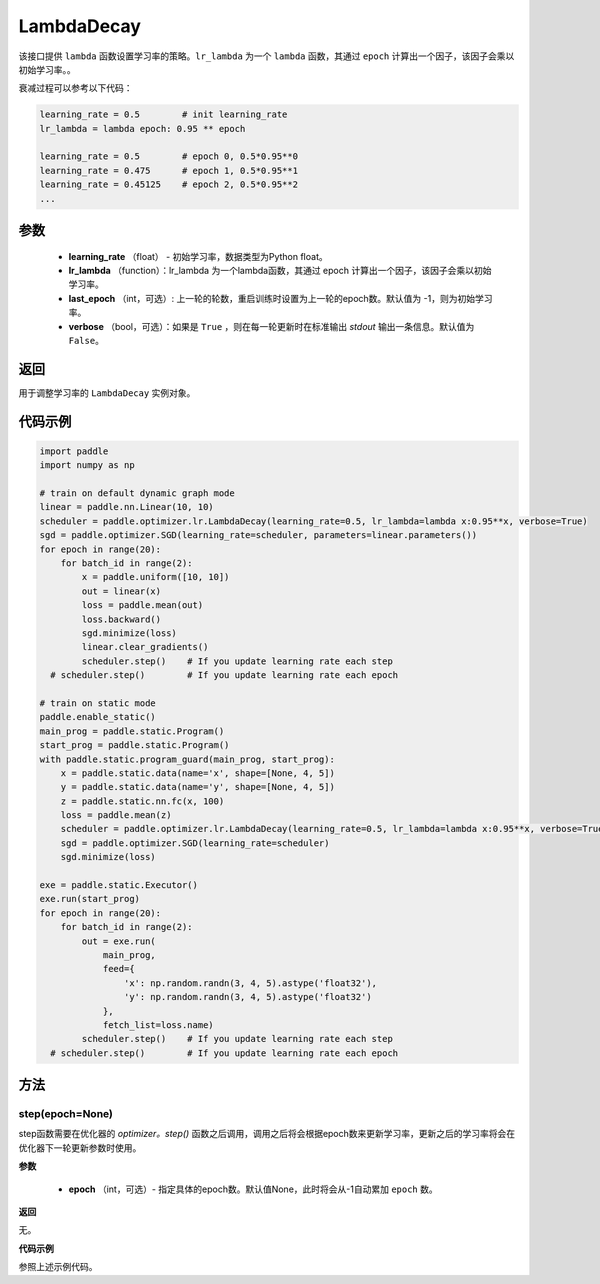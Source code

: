 .. _cn_api_paddle_optimizer_lr_LambdaDecay:

LambdaDecay
-----------------------------------

.. py:class:: paddle.optimizer.lr.LambdaDecay(learning_rate, lr_lambda, last_epoch=-1, verbose=False)

该接口提供 ``lambda`` 函数设置学习率的策略。``lr_lambda`` 为一个 ``lambda`` 函数，其通过 ``epoch`` 计算出一个因子，该因子会乘以初始学习率。。

衰减过程可以参考以下代码：

.. code-block:: text

    learning_rate = 0.5        # init learning_rate
    lr_lambda = lambda epoch: 0.95 ** epoch

    learning_rate = 0.5        # epoch 0, 0.5*0.95**0
    learning_rate = 0.475      # epoch 1, 0.5*0.95**1
    learning_rate = 0.45125    # epoch 2, 0.5*0.95**2
    ...


参数
::::::::::::

    - **learning_rate** （float） - 初始学习率，数据类型为Python float。
    - **lr_lambda** （function）：lr_lambda 为一个lambda函数，其通过 epoch 计算出一个因子，该因子会乘以初始学习率。
    - **last_epoch** （int，可选）: 上一轮的轮数，重启训练时设置为上一轮的epoch数。默认值为 -1，则为初始学习率。
    - **verbose** （bool，可选）：如果是 ``True`` ，则在每一轮更新时在标准输出 `stdout` 输出一条信息。默认值为 ``False``。

返回
::::::::::::
用于调整学习率的 ``LambdaDecay`` 实例对象。

代码示例
::::::::::::

.. code-block:: python

    import paddle
    import numpy as np

    # train on default dynamic graph mode
    linear = paddle.nn.Linear(10, 10)
    scheduler = paddle.optimizer.lr.LambdaDecay(learning_rate=0.5, lr_lambda=lambda x:0.95**x, verbose=True)
    sgd = paddle.optimizer.SGD(learning_rate=scheduler, parameters=linear.parameters())
    for epoch in range(20):
        for batch_id in range(2):
            x = paddle.uniform([10, 10])
            out = linear(x)
            loss = paddle.mean(out)
            loss.backward()
            sgd.minimize(loss)
            linear.clear_gradients()
            scheduler.step()    # If you update learning rate each step
      # scheduler.step()        # If you update learning rate each epoch

    # train on static mode
    paddle.enable_static()
    main_prog = paddle.static.Program()
    start_prog = paddle.static.Program()
    with paddle.static.program_guard(main_prog, start_prog):
        x = paddle.static.data(name='x', shape=[None, 4, 5])
        y = paddle.static.data(name='y', shape=[None, 4, 5])
        z = paddle.static.nn.fc(x, 100)
        loss = paddle.mean(z)
        scheduler = paddle.optimizer.lr.LambdaDecay(learning_rate=0.5, lr_lambda=lambda x:0.95**x, verbose=True)
        sgd = paddle.optimizer.SGD(learning_rate=scheduler)
        sgd.minimize(loss)

    exe = paddle.static.Executor()
    exe.run(start_prog)
    for epoch in range(20):
        for batch_id in range(2):
            out = exe.run(
                main_prog,
                feed={
                    'x': np.random.randn(3, 4, 5).astype('float32'),
                    'y': np.random.randn(3, 4, 5).astype('float32')
                },
                fetch_list=loss.name)
            scheduler.step()    # If you update learning rate each step
      # scheduler.step()        # If you update learning rate each epoch

方法
::::::::::::
step(epoch=None)
'''''''''

step函数需要在优化器的 `optimizer。step()` 函数之后调用，调用之后将会根据epoch数来更新学习率，更新之后的学习率将会在优化器下一轮更新参数时使用。

**参数**

  - **epoch** （int，可选）- 指定具体的epoch数。默认值None，此时将会从-1自动累加 ``epoch`` 数。

**返回**

无。

**代码示例**

参照上述示例代码。